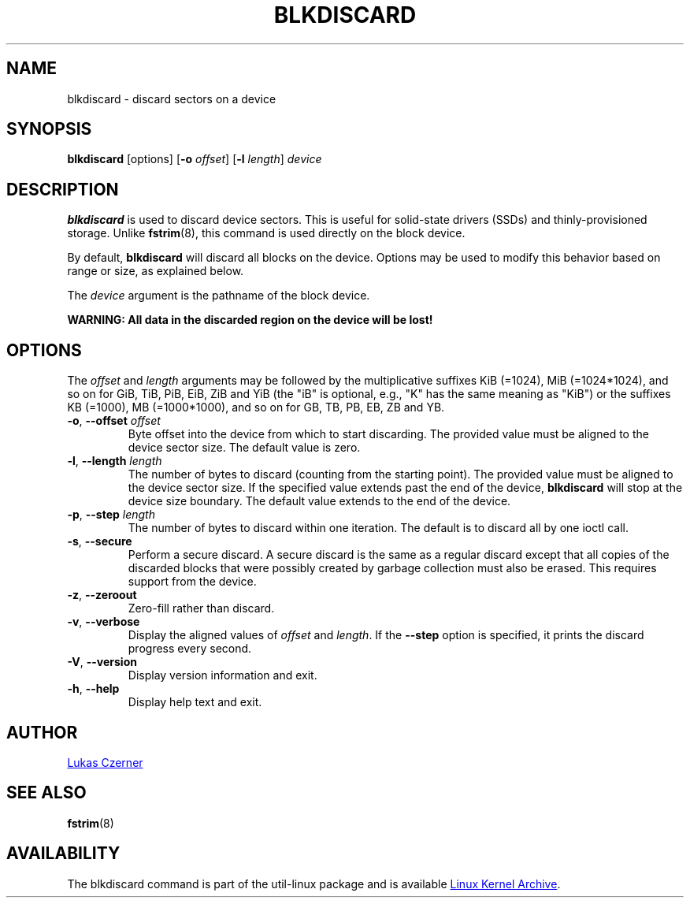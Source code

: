 .TH BLKDISCARD 8 "July 2014" "util-linux" "System Administration"
.SH NAME
blkdiscard \- discard sectors on a device
.SH SYNOPSIS
.B blkdiscard
[options]
.RB [ \-o
.IR offset ]
.RB [ \-l
.IR length ]
.I device
.SH DESCRIPTION
.B blkdiscard
is used to discard device sectors.  This is useful for solid-state
drivers (SSDs) and thinly-provisioned storage.  Unlike
.BR fstrim (8),
this command is used directly on the block device.
.PP
By default,
.B blkdiscard
will discard all blocks on the device.  Options may be used to modify
this behavior based on range or size, as explained below.
.PP
The
.I device
argument is the pathname of the block device.
.PP
.B WARNING: All data in the discarded region on the device will be lost!
.SH OPTIONS
The
.I offset
and
.I length
arguments may be followed by the multiplicative suffixes KiB (=1024),
MiB (=1024*1024), and so on for GiB, TiB, PiB, EiB, ZiB and YiB (the "iB" is
optional, e.g., "K" has the same meaning as "KiB") or the suffixes
KB (=1000), MB (=1000*1000), and so on for GB, TB, PB, EB, ZB and YB.
.TP
.BR \-o , " \-\-offset \fIoffset"
Byte offset into the device from which to start discarding.  The provided value
must be aligned to the device sector size.  The default value is zero.
.TP
.BR \-l , " \-\-length \fIlength"
The number of bytes to discard (counting from the starting point).  The provided value
must be aligned to the device sector size.  If the specified value extends past
the end of the device,
.B blkdiscard
will stop at the device size boundary.  The default value extends to the end
of the device.
.TP
.BR \-p , " \-\-step \fIlength"
The number of bytes to discard within one iteration. The default is to discard
all by one ioctl call.
.TP
.BR \-s , " \-\-secure"
Perform a secure discard.  A secure discard is the same as a regular discard
except that all copies of the discarded blocks that were possibly created by
garbage collection must also be erased.  This requires support from the device.
.TP
.BR \-z , " \-\-zeroout"
Zero-fill rather than discard.
.TP
.BR \-v , " \-\-verbose"
Display the aligned values of
.I offset
and
.IR length .
If the \fB\-\-step\fR option is specified, it prints the discard progress every second.
.TP
.BR \-V , " \-\-version"
Display version information and exit.
.TP
.BR \-h , " \-\-help"
Display help text and exit.
.SH AUTHOR
.MT lczerner@redhat.com
Lukas Czerner
.ME
.SH SEE ALSO
.BR fstrim (8)
.SH AVAILABILITY
The blkdiscard command is part of the util-linux package and is available
.UR https://\:www.kernel.org\:/pub\:/linux\:/utils\:/util-linux/
Linux Kernel Archive
.UE .
